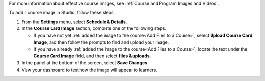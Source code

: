 For more information about effective course images, see :ref:`Course and
Program Images and Videos`.

.. only:: Partners

   .. note::
    This process applies to courses on the edX Edge site. If your course will
    run on edx.org, see :ref:`Pub Course Creation`.

To add a course image in Studio, follow these steps.

#. From the **Settings** menu, select **Schedule & Details**.

#. In the **Course Card Image** section, complete one of the following steps.

   * If you have not yet :ref:`added the image to the course<Add Files to a
     Course>`, select **Upload Course Card Image**, and then follow the prompts
     to find and upload your image.

   * If you have already :ref:`added the image to the course<Add Files to a
     Course>`, locate the text under the **Course Card Image** field, and then
     select **files & uploads**.

#. In the panel at the bottom of the screen, select **Save Changes**.

#. View your dashboard to test how the image will appear to learners.

